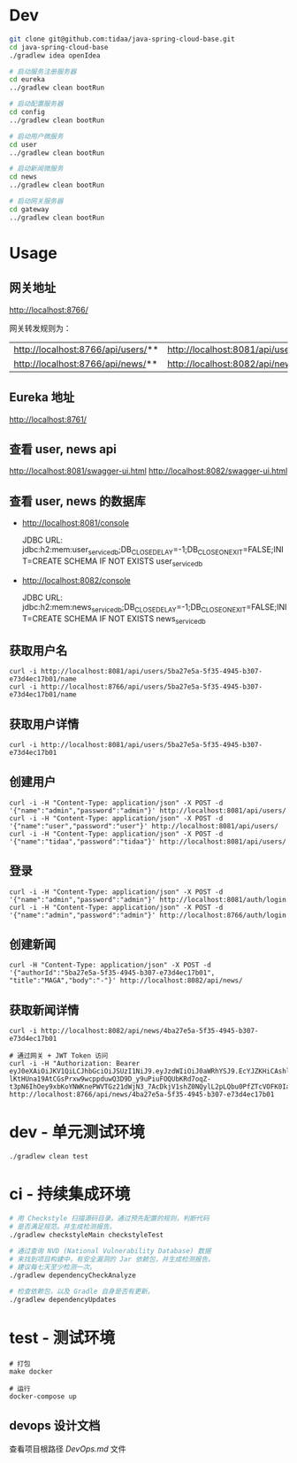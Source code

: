 * Dev
#+begin_src bash
git clone git@github.com:tidaa/java-spring-cloud-base.git
cd java-spring-cloud-base
./gradlew idea openIdea

# 启动服务注册服务器
cd eureka
../gradlew clean bootRun

# 启动配置服务器
cd config
../gradlew clean bootRun

# 启动用户微服务
cd user
../gradlew clean bootRun

# 启动新闻微服务
cd news
../gradlew clean bootRun

# 启动网关服务器
cd gateway
../gradlew clean bootRun
#+end_src

* Usage
** 网关地址
http://localhost:8766/

网关转发规则为：
| http://localhost:8766/api/users/** | http://localhost:8081/api/users/** |
| http://localhost:8766/api/news/**  | http://localhost:8082/api/news/**  |

** Eureka 地址
http://localhost:8761/

** 查看 user, news api
http://localhost:8081/swagger-ui.html
http://localhost:8082/swagger-ui.html

** 查看 user, news 的数据库
- http://localhost:8081/console

  JDBC URL:
  jdbc:h2:mem:user_service_db;DB_CLOSE_DELAY=-1;DB_CLOSE_ON_EXIT=FALSE;INIT=CREATE SCHEMA IF NOT EXISTS user_service_db

- http://localhost:8082/console

  JDBC URL:
  jdbc:h2:mem:news_service_db;DB_CLOSE_DELAY=-1;DB_CLOSE_ON_EXIT=FALSE;INIT=CREATE SCHEMA IF NOT EXISTS news_service_db

** 获取用户名
#+begin_src
curl -i http://localhost:8081/api/users/5ba27e5a-5f35-4945-b307-e73d4ec17b01/name
curl -i http://localhost:8766/api/users/5ba27e5a-5f35-4945-b307-e73d4ec17b01/name
#+end_src

** 获取用户详情
#+begin_src
curl -i http://localhost:8081/api/users/5ba27e5a-5f35-4945-b307-e73d4ec17b01
#+end_src

** 创建用户
#+begin_src
curl -i -H "Content-Type: application/json" -X POST -d '{"name":"admin","password":"admin"}' http://localhost:8081/api/users/
curl -i -H "Content-Type: application/json" -X POST -d '{"name":"user","password":"user"}' http://localhost:8081/api/users/
curl -i -H "Content-Type: application/json" -X POST -d '{"name":"tidaa","password":"tidaa"}' http://localhost:8081/api/users/
#+end_src

** 登录
#+begin_src
curl -i -H "Content-Type: application/json" -X POST -d '{"name":"admin","password":"admin"}' http://localhost:8081/auth/login
curl -i -H "Content-Type: application/json" -X POST -d '{"name":"admin","password":"admin"}' http://localhost:8766/auth/login
#+end_src

** 创建新闻
#+begin_src
curl -H "Content-Type: application/json" -X POST -d '{"authorId":"5ba27e5a-5f35-4945-b307-e73d4ec17b01", "title":"MAGA","body":"-"}' http://localhost:8082/api/news/
#+end_src

** 获取新闻详情
#+begin_src
curl -i http://localhost:8082/api/news/4ba27e5a-5f35-4945-b307-e73d4ec17b01

# 通过网关 + JWT Token 访问
curl -i -H "Authorization: Bearer eyJ0eXAiOiJKV1QiLCJhbGciOiJSUzI1NiJ9.eyJzdWIiOiJ0aWRhYSJ9.EcYJZKHiCAshlRqJKIZtpNrkBIF4Nj0sc7-lKtHUna19AtCGsPrxw9wcppduwQ3D9D_y9uPiuFOQUbKRd7oqZ-t3pN6IhOey9xbKoYNWKnePWVTGz21dWjN3_7AcDkjV1shZ0NQylL2pLQbu0PfZTcVOFK0IaSAq2RhNY36ZCMc" http://localhost:8766/api/news/4ba27e5a-5f35-4945-b307-e73d4ec17b01
#+end_src

* dev - 单元测试环境
#+begin_src
./gradlew clean test
#+end_src

* ci - 持续集成环境
#+begin_src sh
# 用 Checkstyle 扫描源码目录。通过预先配置的规则，判断代码
# 是否满足规范。并生成检测报告。
./gradlew checkstyleMain checkstyleTest

# 通过查询 NVD (National Vulnerability Database) 数据
# 来找到项目构建中，有安全漏洞的 Jar 依赖包，并生成检测报告。
# 建议每七天至少检测一次。
./gradlew dependencyCheckAnalyze

# 检查依赖包，以及 Gradle 自身是否有更新。
./gradlew dependencyUpdates
#+end_src

* test - 测试环境
#+begin_src src
# 打包
make docker

# 运行
docker-compose up
#+end_src

** devops 设计文档
查看项目根路径 [[DevOps.md]] 文件
